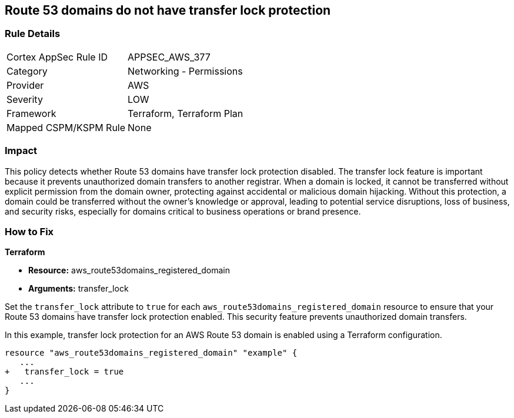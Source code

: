 == Route 53 domains do not have transfer lock protection

=== Rule Details

[cols="1,2"]
|===
|Cortex AppSec Rule ID |APPSEC_AWS_377
|Category |Networking - Permissions
|Provider |AWS
|Severity |LOW
|Framework |Terraform, Terraform Plan
|Mapped CSPM/KSPM Rule |None
|===


=== Impact
This policy detects whether Route 53 domains have transfer lock protection disabled. The transfer lock feature is important because it prevents unauthorized domain transfers to another registrar. When a domain is locked, it cannot be transferred without explicit permission from the domain owner, protecting against accidental or malicious domain hijacking. Without this protection, a domain could be transferred without the owner’s knowledge or approval, leading to potential service disruptions, loss of business, and security risks, especially for domains critical to business operations or brand presence.

=== How to Fix

*Terraform*

* *Resource:* aws_route53domains_registered_domain
* *Arguments:* transfer_lock

Set the `transfer_lock` attribute to `true` for each `aws_route53domains_registered_domain` resource to ensure that your Route 53 domains have transfer lock protection enabled. This security feature prevents unauthorized domain transfers.

In this example, transfer lock protection for an AWS Route 53 domain is enabled using a Terraform configuration.

[source,go]
----
resource "aws_route53domains_registered_domain" "example" {
   ...
+   transfer_lock = true
   ...
}
----

